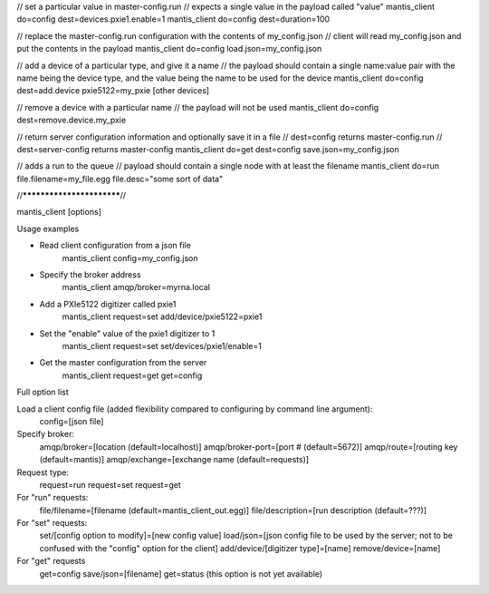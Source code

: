 // set a particular value in master-config.run
// expects a single value in the payload called "value"
mantis_client do=config dest=devices.pxie1.enable=1
mantis_client do=config dest=duration=100

// replace the master-config.run configuration with the contents of my_config.json
// client will read my_config.json and put the contents in the payload
mantis_client do=config load.json=my_config.json

// add a device of a particular type, and give it a name
// the payload should contain a single name:value pair with the name being the device type, and the value being the name to be used for the device
mantis_client do=config dest=add.device pxie5122=my_pxie [other devices]

// remove a device with a particular name
// the payload will not be used
mantis_client do=config dest=remove.device.my_pxie

// return server configuration information and optionally save it in a file
// dest=config returns master-config.run
// dest=server-config returns master-config
mantis_client do=get dest=config save.json=my_config.json

// adds a run to the queue
// payload should contain a single node with at least the filename
mantis_client do=run file.filename=my_file.egg file.desc="some sort of data"




//**************************//

mantis_client [options]

Usage examples

* Read client configuration from a json file
    mantis_client config=my_config.json
    
* Specify the broker address
    mantis_client amqp/broker=myrna.local

* Add a PXIe5122 digitizer called pxie1
    mantis_client request=set add/device/pxie5122=pxie1

* Set the "enable" value of the pxie1 digitizer to 1
    mantis_client request=set set/devices/pxie1/enable=1
    
* Get the master configuration from the server
    mantis_client request=get get=config


Full option list

Load a client config file (added flexibility compared to configuring by command line argument):
  config=[json file]

Specify broker:
  amqp/broker=[location (default=localhost)]
  amqp/broker-port=[port # (default=5672)]
  amqp/route=[routing key (default=mantis)]
  amqp/exchange=[exchange name (default=requests)]
  
Request type:
  request=run
  request=set
  request=get
  
For "run" requests:
  file/filename=[filename (default=mantis_client_out.egg)]
  file/description=[run description (default=???)]
  
For "set" requests:
  set/[config option to modify]=[new config value]
  load/json=[json config file to be used by the server; not to be confused with the "config" option for the client]
  add/device/[digitizer type]=[name]
  remove/device=[name]
  
For "get" requests
  get=config save/json=[filename]
  get=status (this option is not yet available)